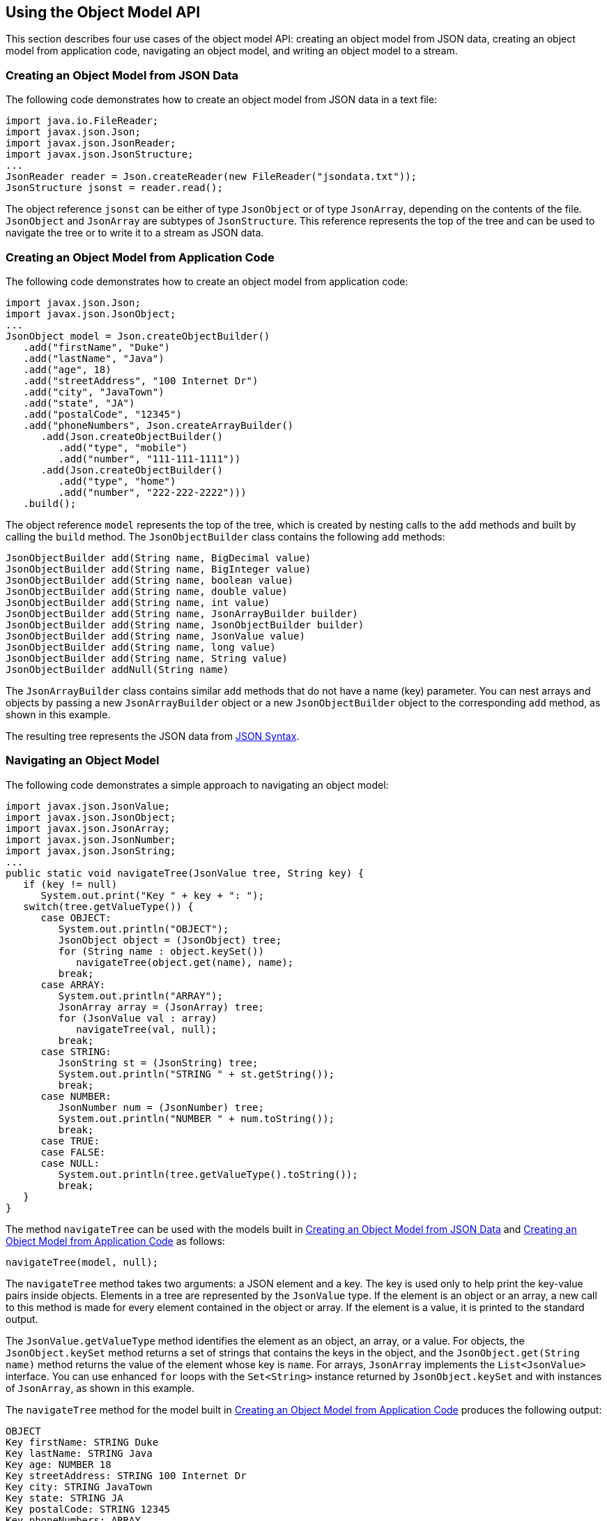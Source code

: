 [[using-the-object-model-api]]
== Using the Object Model API

This section describes four use cases of the object model API: creating
an object model from JSON data, creating an object model from
application code, navigating an object model, and writing an object
model to a stream.

[[creating-an-object-model-from-json-data]]
=== Creating an Object Model from JSON Data

The following code demonstrates how to create an object model from JSON
data in a text file:

[source,java]
----
import java.io.FileReader;
import javax.json.Json;
import javax.json.JsonReader;
import javax.json.JsonStructure;
...
JsonReader reader = Json.createReader(new FileReader("jsondata.txt"));
JsonStructure jsonst = reader.read();
----

The object reference `jsonst` can be either of type `JsonObject` or of
type `JsonArray`, depending on the contents of the file. `JsonObject`
and `JsonArray` are subtypes of `JsonStructure`. This reference
represents the top of the tree and can be used to navigate the tree or
to write it to a stream as JSON data.


[[creating-an-object-model-from-application-code]]
=== Creating an Object Model from Application Code

The following code demonstrates how to create an object model from
application code:

[source,java]
----
import javax.json.Json;
import javax.json.JsonObject;
...
JsonObject model = Json.createObjectBuilder()
   .add("firstName", "Duke")
   .add("lastName", "Java")
   .add("age", 18)
   .add("streetAddress", "100 Internet Dr")
   .add("city", "JavaTown")
   .add("state", "JA")
   .add("postalCode", "12345")
   .add("phoneNumbers", Json.createArrayBuilder()
      .add(Json.createObjectBuilder()
         .add("type", "mobile")
         .add("number", "111-111-1111"))
      .add(Json.createObjectBuilder()
         .add("type", "home")
         .add("number", "222-222-2222")))
   .build();
----

The object reference `model` represents the top of the tree, which is
created by nesting calls to the `add` methods and built by calling the
`build` method. The `JsonObjectBuilder` class contains the following
`add` methods:

[source,java]
----
JsonObjectBuilder add(String name, BigDecimal value)
JsonObjectBuilder add(String name, BigInteger value)
JsonObjectBuilder add(String name, boolean value)
JsonObjectBuilder add(String name, double value)
JsonObjectBuilder add(String name, int value)
JsonObjectBuilder add(String name, JsonArrayBuilder builder)
JsonObjectBuilder add(String name, JsonObjectBuilder builder)
JsonObjectBuilder add(String name, JsonValue value)
JsonObjectBuilder add(String name, long value)
JsonObjectBuilder add(String name, String value)
JsonObjectBuilder addNull(String name)
----

The `JsonArrayBuilder` class contains similar `add` methods that do not
have a name (key) parameter. You can nest arrays and objects by passing
a new `JsonArrayBuilder` object or a new `JsonObjectBuilder` object to
the corresponding `add` method, as shown in this example.

The resulting tree represents the JSON data from
link:#BABGHEHG[JSON Syntax].


[[navigating-an-object-model]]
=== Navigating an Object Model

The following code demonstrates a simple approach to navigating an
object model:

[source,java]
----
import javax.json.JsonValue;
import javax.json.JsonObject;
import javax.json.JsonArray;
import javax.json.JsonNumber;
import javax.json.JsonString;
...
public static void navigateTree(JsonValue tree, String key) {
   if (key != null)
      System.out.print("Key " + key + ": ");
   switch(tree.getValueType()) {
      case OBJECT:
         System.out.println("OBJECT");
         JsonObject object = (JsonObject) tree;
         for (String name : object.keySet())
            navigateTree(object.get(name), name);
         break;
      case ARRAY:
         System.out.println("ARRAY");
         JsonArray array = (JsonArray) tree;
         for (JsonValue val : array)
            navigateTree(val, null);
         break;
      case STRING:
         JsonString st = (JsonString) tree;
         System.out.println("STRING " + st.getString());
         break;
      case NUMBER:
         JsonNumber num = (JsonNumber) tree;
         System.out.println("NUMBER " + num.toString());
         break;
      case TRUE:
      case FALSE:
      case NULL:
         System.out.println(tree.getValueType().toString());
         break;
   }
}
----

The method `navigateTree` can be used with the models built in
link:#BABBHEBA[Creating an Object Model from JSON Data] and
link:#BABIGIAF[Creating an Object Model from Application Code] as
follows:

[source,java]
----
navigateTree(model, null);
----

The `navigateTree` method takes two arguments: a JSON element and a key.
The key is used only to help print the key-value pairs inside objects.
Elements in a tree are represented by the `JsonValue` type. If the
element is an object or an array, a new call to this method is made for
every element contained in the object or array. If the element is a
value, it is printed to the standard output.

The `JsonValue.getValueType` method identifies the element as an object,
an array, or a value. For objects, the `JsonObject.keySet` method
returns a set of strings that contains the keys in the object, and the
`JsonObject.get(String name)` method returns the value of the element
whose key is `name`. For arrays, `JsonArray` implements the
`List<JsonValue>` interface. You can use enhanced `for` loops with the
`Set<String>` instance returned by `JsonObject.keySet` and with
instances of `JsonArray`, as shown in this example.

The `navigateTree` method for the model built in link:#BABIGIAF[Creating
an Object Model from Application Code] produces the following output:

[source,java]
----
OBJECT
Key firstName: STRING Duke
Key lastName: STRING Java
Key age: NUMBER 18
Key streetAddress: STRING 100 Internet Dr
Key city: STRING JavaTown
Key state: STRING JA
Key postalCode: STRING 12345
Key phoneNumbers: ARRAY
OBJECT
Key type: STRING mobile
Key number: STRING 111-111-1111
OBJECT
Key type: STRING home
Key number: STRING 222-222-2222
----

[[writing-an-object-model-to-a-stream]]
=== Writing an Object Model to a Stream

The object models created in link:#BABBHEBA[Creating an Object Model
from JSON Data] and link:#BABIGIAF[Creating an Object Model from
Application Code] can be written to a stream using the `JsonWriter`
class as follows:

[source,java]
----
import java.io.StringWriter;
import javax.json.JsonWriter;
...
StringWriter stWriter = new StringWriter();
JsonWriter jsonWriter = Json.createWriter(stWriter);
jsonWriter.writeObject(model);
jsonWriter.close();

String jsonData = stWriter.toString();
System.out.println(jsonData);
----

The `Json.createWriter` method takes an output stream as a parameter.
The `JsonWriter.writeObject` method writes the object to the stream. The
`JsonWriter.close` method closes the underlying output stream.

The following example uses `try`-with-resources to close the JSON writer
automatically:

[source,java]
----
StringWriter stWriter = new StringWriter();
try (JsonWriter jsonWriter = Json.createWriter(stWriter)) {
   jsonWriter.writeObject(model);
}

String jsonData = stWriter.toString();
System.out.println(jsonData);
----



